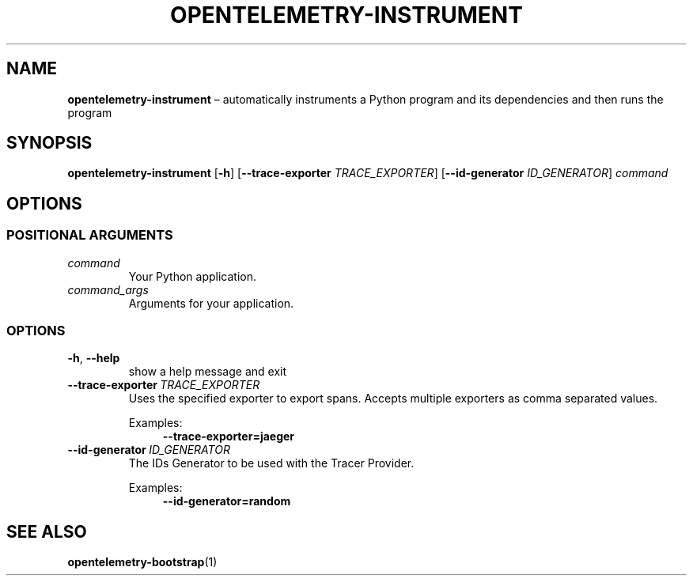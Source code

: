 .TH OPENTELEMETRY\-INSTRUMENT "1" "August 2021" "" "User Commands"
.SH NAME
.B opentelemetry\-instrument
\(en automatically instruments a Python program and its dependencies and then runs the program
.SH SYNOPSIS
.B opentelemetry\-instrument
.RB [ \-h ]
.RB [ \-\-trace\-exporter
.IR TRACE_EXPORTER ]
.RB [ \-\-id\-generator
.IR ID_GENERATOR ]
.I command
...
.SH OPTIONS
.SS "POSITIONAL ARGUMENTS"
.TP
.I command
Your Python application.
.TP
.I command_args
Arguments for your application.
.SS OPTIONS
.TP
.B \-h\fR,\ \fB\-\-help
show a help message and exit
.TP
.B \-\-trace\-exporter\ \fITRACE_EXPORTER
Uses the specified exporter to export spans.
Accepts multiple exporters as comma separated values.
.IP
Examples:
.in +4n
.EX
.B \-\-trace\-exporter\=jaeger
.EE
.in
.TP
.B \-\-id\-generator\ \fIID_GENERATOR
The IDs Generator to be used with the Tracer Provider.
.IP
Examples:
.in +4n
.EX
.B \-\-id\-generator=random
.EE
.in
.SH "SEE\ ALSO"
.BR opentelemetry\-bootstrap (1)
